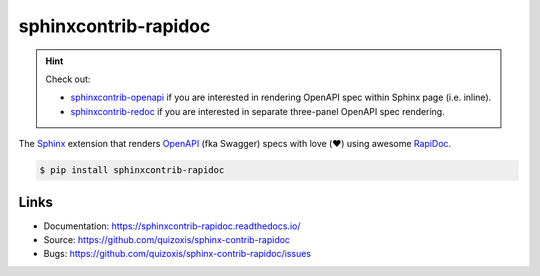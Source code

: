sphinxcontrib-rapidoc
=====================

.. hint::

    Check out:

    - `sphinxcontrib-openapi`_ if you are interested in rendering OpenAPI spec within Sphinx page (i.e. inline).

    - `sphinxcontrib-redoc`_ if you are interested in separate three-panel OpenAPI spec rendering.    


The Sphinx_ extension that renders OpenAPI_ (fka Swagger) specs with love
(❤️) using awesome RapiDoc_. 

.. code:: bash

    $ pip install sphinxcontrib-rapidoc


Links
-----

* Documentation: https://sphinxcontrib-rapidoc.readthedocs.io/
* Source: https://github.com/quizoxis/sphinx-contrib-rapidoc
* Bugs: https://github.com/quizoxis/sphinx-contrib-rapidoc/issues


.. _Sphinx: https://www.sphinx-doc.org/
.. _OpenAPI: https://openapis.org/
.. _RapiDoc: https://github.com/quizoxis/sphinx-contrib-rapidoc
.. _sphinxcontrib-openapi: https://sphinxcontrib-openapi.readthedocs.io/
.. _sphinxcontrib-redoc: https://sphinxcontrib-redoc.readthedocs.io/
